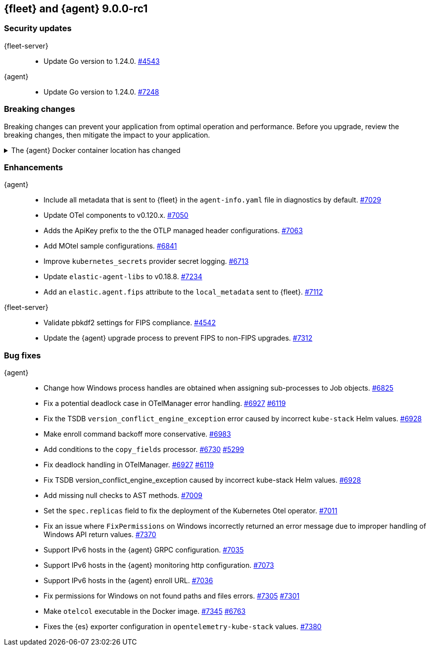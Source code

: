 // Use these for links to issue and pulls.
:kibana-issue: https://github.com/elastic/kibana/issues/
:kibana-pull: https://github.com/elastic/kibana/pull/
:beats-issue: https://github.com/elastic/beats/issues/
:beats-pull: https://github.com/elastic/beats/pull/
:agent-libs-pull: https://github.com/elastic/elastic-agent-libs/pull/
:agent-issue: https://github.com/elastic/elastic-agent/issues/
:agent-pull: https://github.com/elastic/elastic-agent/pull/
:fleet-server-issue: https://github.com/elastic/fleet-server/issues/
:fleet-server-pull: https://github.com/elastic/fleet-server/pull/

// begin 9.0.0-rc1 relnotes

[[release-notes-fleet-agent-9.0.0-rc1]]
== {fleet} and {agent} 9.0.0-rc1

[discrete]
[[security-updates-fleet-agent-9.0.0-rc1]]
=== Security updates

{fleet-server}::
* Update Go version to 1.24.0. {fleet-server-pull}4543[#4543]

{agent}::
* Update Go version to 1.24.0.  {agent-pull}7248[#7248]

[discrete]
[[breaking-changes-fleet-agent-9.0.0-rc1]]
=== Breaking changes

Breaking changes can prevent your application from optimal operation and
performance. Before you upgrade, review the breaking changes, then mitigate the
impact to your application.

[discrete]
//[[breaking-7145]]
.The {agent} Docker container location has changed
[%collapsible]
====
The {agent} Docker container is no longer availble from `docker.elastic.co/beats/elastic-agent`. Use `docker.elastic.co/elastic-agent/elastic-agent` instead.
====


[discrete]
[[enhancements-fleet-agent-9.0.0-rc1]]
=== Enhancements

{agent}::
* Include all metadata that is sent to {fleet} in the `agent-info.yaml` file in diagnostics by default. {agent-pull}7029[#7029]
* Update OTel components to v0.120.x. {agent-pull}7050[#7050]
* Adds the ApiKey prefix to the the OTLP managed header configurations. {agent-pull}7063[#7063]
* Add MOtel sample configurations.  {agent-pull}6841[#6841]
* Improve `kubernetes_secrets` provider secret logging. {agent-pull}6713[#6713]
* Update `elastic-agent-libs` to v0.18.8. {agent-pull}7234[#7234]
* Add an `elastic.agent.fips` attribute to the `local_metadata` sent to {fleet}. {agent-pull}7112[#7112]

{fleet-server}::
* Validate pbkdf2 settings for FIPS compliance. {fleet-server-pull}4542[#4542]
* Update the {agent} upgrade process to prevent FIPS to non-FIPS upgrades. {fleet-server-pull}7312[#7312]

[discrete]
[[bug-fixes-fleet-agent-9.0.0-rc1]]
=== Bug fixes

{agent}::
* Change how Windows process handles are obtained when assigning sub-processes to Job objects. {agent-pull}6825[#6825]
* Fix a potential deadlock case in OTelManager error handling. {agent-pull}6927[#6927] {agent-issue}6119[#6119]
* Fix the TSDB `version_conflict_engine_exception` error caused by incorrect `kube-stack` Helm values. {agent-pull}6928[#6928]
* Make enroll command backoff more conservative. {agent-pull}6983[#6983]
* Add conditions to the `copy_fields` processor. {agent-pull}6730[#6730] {agent-issue}5299[#5299]
* Fix deadlock handling in OTelManager. {agent-pull}6927[#6927] {agent-issue}6119[#6119]
* Fix TSDB version_conflict_engine_exception caused by incorrect kube-stack Helm values. {agent-pull}6928[#6928]
* Add missing null checks to AST methods. {agent-pull}7009[#7009]
* Set the `spec.replicas` field to fix the deployment of the Kubernetes Otel operator. {agent-pull}7011[#7011]
* Fix an issue where `FixPermissions` on Windows incorrectly returned an error message due to improper handling of Windows API return values. {agent-pull}7370[#7370]
* Support IPv6 hosts in the {agent} GRPC configuration. {agent-pull}7035[#7035]
* Support IPv6 hosts in the {agent} monitoring http configuration. {agent-pull}7073[#7073]
* Support IPv6 hosts in the {agent} enroll URL. {agent-pull}7036[#7036]
* Fix permissions for Windows on not found paths and files errors. {agent-pull}7305[#7305] {agent-issue}7301[#7301]
* Make `otelcol` executable in the Docker image. {agent-pull}7345[#7345] {agent-issue}6763[#6763]
* Fixes the {es} exporter configuration in `opentelemetry-kube-stack` values. {agent-pull}7380[#7380]

// end 9.0.0-rc1 relnotes